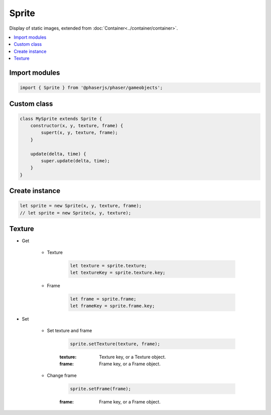 =============================================================================
Sprite
=============================================================================

Display of static images, extended from :doc:`Container<../container/container>`.

.. contents:: :local:



Import modules
=============================================================================

.. code-block:: javascript

    import { Sprite } from '@phaserjs/phaser/gameobjects';


Custom class
=============================================================================

.. code-block:: javascript

    class MySprite extends Sprite {
        constructor(x, y, texture, frame) {
            supert(x, y, texture, frame);
        }

        update(delta, time) {
            super.update(delta, time);
        }
    }


Create instance
=============================================================================

.. code-block:: javascript

    let sprite = new Sprite(x, y, texture, frame);
    // let sprite = new Sprite(x, y, texture);


Texture
=============================================================================

* Get

    * Texture

        .. code-block:: javascript

            let texture = sprite.texture;
            let textureKey = sprite.texture.key;

    * Frame

        .. code-block:: javascript

            let frame = sprite.frame;
            let frameKey = sprite.frame.key;

* Set

    * Set texture and frame

        .. code-block:: javascript
        
            sprite.setTexture(texture, frame);

        :texture: Texture key, or a Texture object.
        :frame: Frame key, or a Frame object.
    
    * Change frame

        .. code-block:: javascript
        
            sprite.setFrame(frame);

        :frame: Frame key, or a Frame object.
